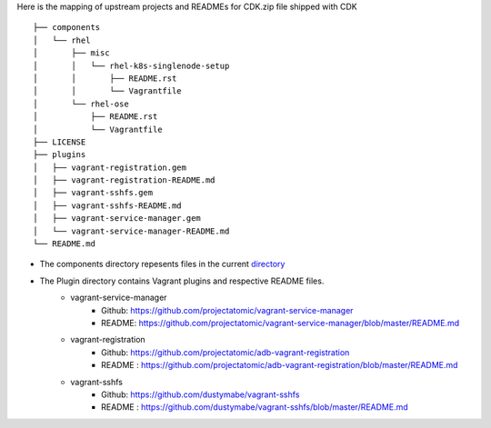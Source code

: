 Here is the mapping of upstream projects and READMEs for CDK.zip file shipped with CDK

::

 ├── components
 │   └── rhel
 │       ├── misc
 │       │   └── rhel-k8s-singlenode-setup
 │       │       ├── README.rst
 │       │       └── Vagrantfile
 │       └── rhel-ose
 │           ├── README.rst
 │           └── Vagrantfile
 ├── LICENSE
 ├── plugins
 │   ├── vagrant-registration.gem
 │   ├── vagrant-registration-README.md
 │   ├── vagrant-sshfs.gem
 │   ├── vagrant-sshfs-README.md
 │   ├── vagrant-service-manager.gem
 │   └── vagrant-service-manager-README.md
 └── README.md

* The components directory repesents files in the current `directory <.>`_

* The Plugin directory contains Vagrant plugins and respective README files.  
   *  vagrant-service-manager
       * Github: https://github.com/projectatomic/vagrant-service-manager
       * README: https://github.com/projectatomic/vagrant-service-manager/blob/master/README.md
   * vagrant-registration
       * Github: https://github.com/projectatomic/adb-vagrant-registration
       * README : https://github.com/projectatomic/adb-vagrant-registration/blob/master/README.md   
   * vagrant-sshfs
       * Github: https://github.com/dustymabe/vagrant-sshfs
       * README : https://github.com/dustymabe/vagrant-sshfs/blob/master/README.md
